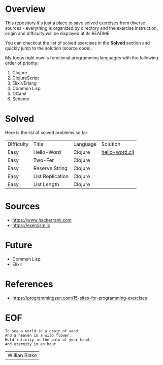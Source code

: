 #+AUTHOR: lambdart
#+EMAIL: lambdart@protonmail.com
#+KEYWORDS: programming language exercises practice
#+LANGUAGE: en
#+PROPERTY: header-args :tangle no

* Overview

  This repository it's just a place to save
  solved exercises from diverse sources - everything
  is organized by directory and the exercise instruction,
  origin and difficulty will be displayed at its README.

  You can checkout the list of solved exercises in the *Solved*
  section and quickly jump to the solution (source code).

  My focus right now is functional programming languages with the
  following order of priority:

  1. Clojure
  2. ClojureScript
  3. Elixir/Erlang
  4. Common Lisp
  5. OCaml
  6. Scheme

* Solved

  Here is the list of solved problems so far:

  | Difficulty | Title            | Language | Solution       |
  | Easy       | Hello-Word       | Clojure  | [[file:./clojure/hello-world/src/hello-world.clj][hello-word.clj]] |
  | Easy       | Two-Fer          | Clojure  |                |
  | Easy       | Reserve String   | Clojure  |                |
  | Easy       | List Replication | Clojure  |                |
  | Easy       | List Length      | Clojure  |                |

* Sources

  - https://www.hackerrank.com
  - https://exercism.io

* Future

  - Common Lisp
  - Elixir

* References

  - https://programmingzen.com/15-sites-for-programming-exercises

* EOF

  #+BEGIN_SRC
  To see a world in a grain of sand
  And a heaven in a wild flower,
  Hold infinity in the palm of your hand,
  And eternity in an hour.
  #+END_SRC
  | Willian Blake |


